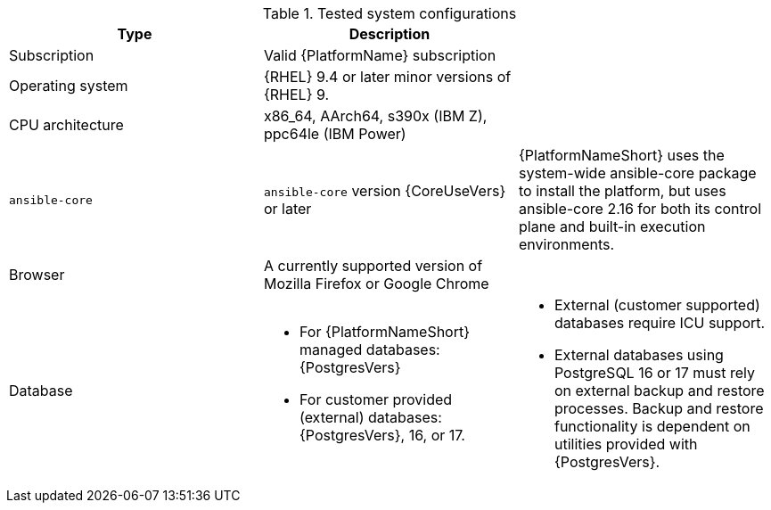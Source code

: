:_mod-docs-content-type: SNIPPET
//Tested system configuration snippet for RPM ENV A topologies

.Tested system configurations
[options="header"]
|====
| Type | Description |
| Subscription | Valid {PlatformName} subscription |
| Operating system | {RHEL} 9.4 or later minor versions of {RHEL} 9. |
| CPU architecture | x86_64, AArch64, s390x (IBM Z), ppc64le (IBM Power) |
| `ansible-core` | `ansible-core` version {CoreUseVers} or later | {PlatformNameShort} uses the system-wide ansible-core package to install the platform, but uses ansible-core 2.16 for both its control plane and built-in execution environments.
| Browser | A currently supported version of Mozilla Firefox or Google Chrome |
| Database 
a| 
* For {PlatformNameShort} managed databases: {PostgresVers}
* For customer provided (external) databases: {PostgresVers}, 16, or 17.
a| 
* External (customer supported) databases require ICU support.
* External databases using PostgreSQL 16 or 17 must rely on external backup and restore processes. Backup and restore functionality is dependent on utilities provided with {PostgresVers}.
|====
